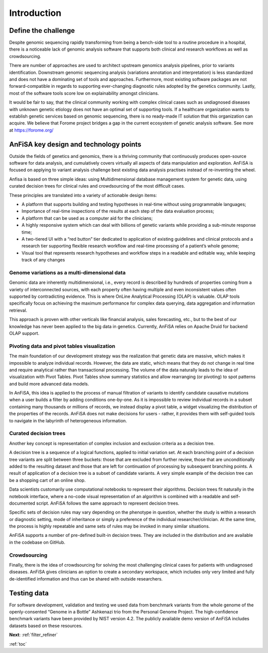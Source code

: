 .. _intro:

************
Introduction
************

Define the challenge
====================
Despite genomic sequencing rapidly transforming from being a bench-side tool to a routine procedure in a hospital,
there is a noticeable lack of genomic analysis software that supports both clinical and research workflows
as well as crowdsourcing.

There are number of approaches are used to architect upstream genomics analysis pipelines, prior to
variants identification.
Downstream genomic sequencing analysis (variations annotation and interpretation) is less standardized
and does not have a dominating set of tools and approaches.
Furthermore, most existing software packages are not forward-compatible in regards to
supporting ever-changing diagnostic rules adopted by the genetics community. Lastly, most of the software tools score
low on explainability amongst clinicians.

It would be fair to say, that the clinical community working with complex clinical cases
such as undiagnosed diseases with unknown genetic etiology does not have an optimal set of supporting tools.
If a healthcare organization wants to establish genetic services based on genomic sequencing,
there is no ready-made IT solution that this organization can acquire.
We believe that Forome project bridges a gap in the current ecosystem
of genetic analysis software. See more at https://forome.org/

AnFiSA key design and technology points
=======================================
Outside the fields of genetics and genomics, there is a thriving community
that continuously produces open-source software for data analysis, and cumulatively covers
virtually all aspects of data manipulation and exploration.
AnFiSA is focused on applying to variant analysis challenge best existing data analysis practises
instead of re-inventing the wheel.

Anfisa is based on three simple ideas: using Multidimensional database management system for genetic data,
using curated decision trees for clinical rules
and crowdsourcing of the most difficult cases.

These principles are translated into a variety of actionable design items:

* A platform that supports building and testing hypotheses in real-time without using programmable languages;
* Importance of real-time inspections of the results at each step of the data evaluation process;
* A platform that can be used as a computer aid for the clinicians;
* A highly responsive system which can deal with billions of genetic variants while providing a sub-minute response time;
* A two-tiered UI with a “red button” tier dedicated to application of existing guidelines and clinical protocols and a research tier supporting flexible research workflow and real-time processing of a patient’s whole genome;
* Visual tool that represents research hypotheses and workflow steps in a readable and editable way, while keeping track of any changes

Genome variations as a multi-dimensional data
---------------------------------------------
Genomic data are inherently multidimensional, i.e., every record is described by hundreds of
properties coming from a variety of interconnected sources, with each property often having multiple and even
inconsistent values often supported by contradicting evidence.
This is where OnLine Analytical Processing (OLAP) is valuable.
OLAP tools specifically focus on achieving the maximum performance for complex data querying,
data aggregation and information retrieval.

This approach is proven with other verticals like financial analysis, sales forecasting, etc.,
but to the best of our knowledge has never been applied to the big data in genetics. Currently,
AnFiSA relies on Apache Druid for backend OLAP support.

Pivoting data and pivot tables visualization
--------------------------------------------
The main foundation of our development strategy was the realization that genetic data are massive,
which makes it impossible to analyze individual records.
However, the data are static, which means that they do not change in real time and require analytical
rather than transactional processing. The volume of the data naturally leads to the idea
of visualization with Pivot Tables.
Pivot Tables show summary statistics and allow rearranging (or pivoting)
to spot patterns and build more advanced data models.

In AnFiSA, this idea is applied to the process of manual filtration of variants
to identify candidate causative mutations when a user builds a filter by adding conditions one-by-one.
As it is impossible to review individual records in a subset containing many thousands or millions of records,
we instead display a pivot table, a widget visualizing the distribution of the properties of the records.
AnFiSA does not make decisions for users - rather, it provides them with self-guided tools
to navigate in the labyrinth of heterogeneous information.

Curated decision trees
----------------------
Another key concept is representation of complex inclusion and exclusion criteria as a decision tree.

A decision tree is a sequence of a logical functions, applied to initial variation set.
At each branching point of a decision tree variants are split between three buckets:
those that are excluded from further review,
those that are unconditionally added to the resulting dataset
and those that are left for continuation of processing by subsequent branching points.
A result of application of a decision tree is a subset of candidate variants.
A very simple example of the decision tree can be
a shopping cart of an online shop.

Data scientists customarily use computational notebooks to represent their algorithms.
Decision trees fit naturally in the notebook interface, where a no-code visual representation
of an algorithm is combined with a readable and self-documented script.
AnFiSA follows the same approach to represent decision trees.

Specific sets of decision rules may vary depending on the phenotype in question,
whether the study is within a research or diagnostic setting, mode of inheritance or simply a
preference of the individual researcher/clinician.
At the same time, the process is highly repeatable
and same sets of rules may be invoked in many similar situations.

AnFiSA supports a number of pre-defined built-in decision trees.
They are included in the distribution and are available in the codebase on GitHub.

Crowdsourcing
-------------
Finally, there is the idea of crowdsourcing for solving the most challenging clinical cases
for patients with undiagnosed diseases. AnFiSA gives clinicians an option to create a secondary workspace,
which includes only very limited and fully de-identified information and thus can be shared
with outside researchers.

Testing data
============
For software development, validation and testing we used data from benchmark variants from the
whole genome of the openly-consented “Genome in a Bottle” Ashkenazi trio from the Personal Genome Project.
The high-confidence benchmark variants have been provided by NIST version 4.2.
The publicly available demo version of
AnFiSA includes datasets based on these resources.

**Next**: :ref:`filter_refiner`

:ref:`toc`
